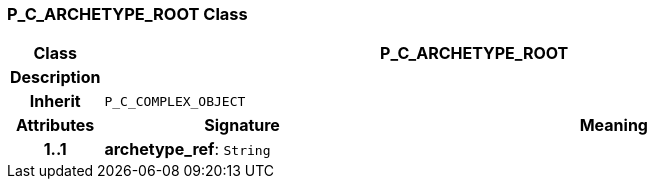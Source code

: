 === P_C_ARCHETYPE_ROOT Class

[cols="^1,3,5"]
|===
h|*Class*
2+^h|*P_C_ARCHETYPE_ROOT*

h|*Description*
2+a|

h|*Inherit*
2+|`P_C_COMPLEX_OBJECT`

h|*Attributes*
^h|*Signature*
^h|*Meaning*

h|*1..1*
|*archetype_ref*: `String`
a|
|===
